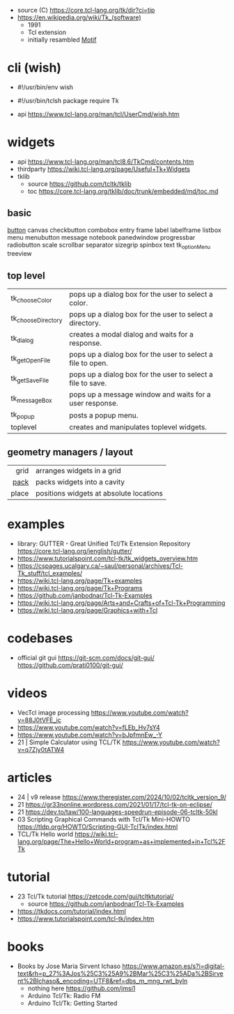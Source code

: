 - source (C) https://core.tcl-lang.org/tk/dir?ci=tip
- https://en.wikipedia.org/wiki/Tk_(software)
  - 1991
  - Tcl extension
  - initially resambled [[https://en.wikipedia.org/wiki/Motif_(software)][Motif]]

* cli (wish)

- #!/usr/bin/env wish

- #!/usr/bin/tclsh
  package require Tk

- api https://www.tcl-lang.org/man/tcl/UserCmd/wish.htm

* widgets

- api https://www.tcl-lang.org/man/tcl8.6/TkCmd/contents.htm
- thirdparty https://wiki.tcl-lang.org/page/Useful+Tk+Widgets
- tklib
  - source https://github.com/tcltk/tklib
  - toc https://core.tcl-lang.org/tklib/doc/trunk/embedded/md/toc.md

** basic

[[https://wiki.tcl-lang.org/page/button][button]]
canvas
checkbutton
combobox
entry
frame
label
labelframe
listbox
menu
menubutton
message
notebook
panedwindow
progressbar
radiobutton
scale
scrollbar
separator
sizegrip
spinbox
text
tk_optionMenu
treeview

** top level
|--------------------+-------------------------------------------------------------|
| tk_chooseColor     | pops up a dialog box for the user to select a color.        |
| tk_chooseDirectory | pops up a dialog box for the user to select a directory.    |
| tk_dialog          | creates a modal dialog and waits for a response.            |
| tk_getOpenFile     | pops up a dialog box for the user to select a file to open. |
| tk_getSaveFile     | pops up a dialog box for the user to select a file to save. |
| tk_messageBox      | pops up a message window and waits for a user response.     |
| tk_popup           | posts a popup menu.                                         |
| toplevel           | creates and manipulates toplevel widgets.                   |
|--------------------+-------------------------------------------------------------|
** geometry managers / layout
|-------+-----------------------------------------|
|   <r> |                                         |
|  grid | arranges widgets in a grid              |
|  [[https://wiki.tcl-lang.org/page/pack][pack]] | packs widgets into a cavity             |
| place | positions widgets at absolute locations |
|-------+-----------------------------------------|
* examples

- library: GUTTER - Great Unified Tcl/Tk Extension Repository
  https://core.tcl-lang.org/jenglish/gutter/
- https://www.tutorialspoint.com/tcl-tk/tk_widgets_overview.htm
- https://cspages.ucalgary.ca/~saul/personal/archives/Tcl-Tk_stuff/tcl_examples/
- https://wiki.tcl-lang.org/page/Tk+examples
- https://wiki.tcl-lang.org/page/Tk+Programs
- https://github.com/janbodnar/Tcl-Tk-Examples
- https://wiki.tcl-lang.org/page/Arts+and+Crafts+of+Tcl-Tk+Programming
- https://wiki.tcl-lang.org/page/Graphics+with+Tcl

* codebases
- official git gui
  https://git-scm.com/docs/git-gui/
  https://github.com/prati0100/git-gui/
* videos
- VecTcl image processing https://www.youtube.com/watch?v=88J0tVFE_ic
- https://www.youtube.com/watch?v=fLEb_Hv7sY4
- https://www.youtube.com/watch?v=bJpfmnEw_-Y
- 21 | Simple Calculator using TCL/TK  https://www.youtube.com/watch?v=q7Zjy0tATW4
* articles

- 24 | v9 release https://www.theregister.com/2024/10/02/tcltk_version_9/
- 21 https://gr33nonline.wordpress.com/2021/01/17/tcl-tk-on-eclipse/
- 21 https://dev.to/taw/100-languages-speedrun-episode-06-tcltk-50kl
- 03 Scripting Graphical Commands with Tcl/Tk Mini-HOWTO https://tldp.org/HOWTO/Scripting-GUI-TclTk/index.html
- TCL/Tk Hello world https://wiki.tcl-lang.org/page/The+Hello+World+program+as+implemented+in+Tcl%2FTk

* tutorial

- 23 Tcl/Tk tutorial https://zetcode.com/gui/tcltktutorial/
  - source https://github.com/janbodnar/Tcl-Tk-Examples
- https://tkdocs.com/tutorial/index.html
- https://www.tutorialspoint.com/tcl-tk/index.htm

* books

- Books by Jose Maria Sirvent Ichaso https://www.amazon.es/s?i=digital-text&rh=p_27%3AJos%25C3%25A9%2BMar%25C3%25ADa%2BSirvent%2BIchaso&_encoding=UTF8&ref=dbs_m_mng_rwt_byln
  - nothing here https://github.com/jmsi1
  - Arduino Tcl/Tk: Radio FM
  - Arduino Tcl/Tk: Getting Started
